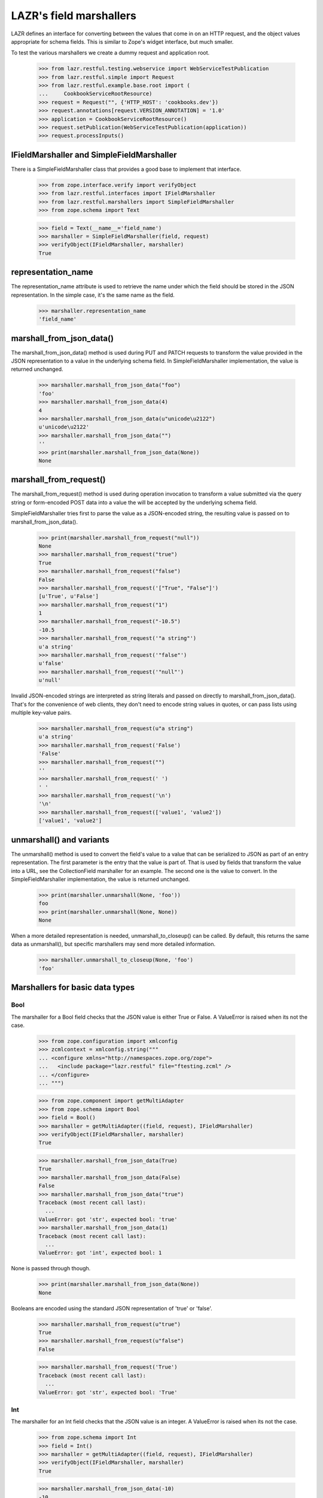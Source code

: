 LAZR's field marshallers
************************

LAZR defines an interface for converting between the values that
come in on an HTTP request, and the object values appropriate for schema
fields. This is similar to Zope's widget interface, but much smaller.

To test the various marshallers we create a dummy request and
application root.

    >>> from lazr.restful.testing.webservice import WebServiceTestPublication
    >>> from lazr.restful.simple import Request
    >>> from lazr.restful.example.base.root import (
    ...     CookbookServiceRootResource)
    >>> request = Request("", {'HTTP_HOST': 'cookbooks.dev'})
    >>> request.annotations[request.VERSION_ANNOTATION] = '1.0'
    >>> application = CookbookServiceRootResource()
    >>> request.setPublication(WebServiceTestPublication(application))
    >>> request.processInputs()

IFieldMarshaller and SimpleFieldMarshaller
==========================================

There is a SimpleFieldMarshaller class that provides a good base to
implement that interface.

    >>> from zope.interface.verify import verifyObject
    >>> from lazr.restful.interfaces import IFieldMarshaller
    >>> from lazr.restful.marshallers import SimpleFieldMarshaller
    >>> from zope.schema import Text

    >>> field = Text(__name__='field_name')
    >>> marshaller = SimpleFieldMarshaller(field, request)
    >>> verifyObject(IFieldMarshaller, marshaller)
    True

representation_name
===================

The representation_name attribute is used to retrieve the name under
which the field should be stored in the JSON representation. In the
simple case, it's the same name as the field.

    >>> marshaller.representation_name
    'field_name'

marshall_from_json_data()
=========================

The marshall_from_json_data() method is used during PUT and PATCH
requests to transform the value provided in the JSON representation to a
value in the underlying schema field. In SimpleFieldMarshaller
implementation, the value is returned unchanged.

    >>> marshaller.marshall_from_json_data("foo")
    'foo'
    >>> marshaller.marshall_from_json_data(4)
    4
    >>> marshaller.marshall_from_json_data(u"unicode\u2122")
    u'unicode\u2122'
    >>> marshaller.marshall_from_json_data("")
    ''
    >>> print(marshaller.marshall_from_json_data(None))
    None

marshall_from_request()
=======================

The marshall_from_request() method is used during operation invocation
to transform a value submitted via the query string or form-encoded POST
data into a value the will be accepted by the underlying schema field.

SimpleFieldMarshaller tries first to parse the value as a JSON-encoded
string, the resulting value is passed on to marshall_from_json_data().

    >>> print(marshaller.marshall_from_request("null"))
    None
    >>> marshaller.marshall_from_request("true")
    True
    >>> marshaller.marshall_from_request("false")
    False
    >>> marshaller.marshall_from_request('["True", "False"]')
    [u'True', u'False']
    >>> marshaller.marshall_from_request("1")
    1
    >>> marshaller.marshall_from_request("-10.5")
    -10.5
    >>> marshaller.marshall_from_request('"a string"')
    u'a string'
    >>> marshaller.marshall_from_request('"false"')
    u'false'
    >>> marshaller.marshall_from_request('"null"')
    u'null'

Invalid JSON-encoded strings are interpreted as string literals and
passed on directly to marshall_from_json_data(). That's for the
convenience of web clients, they don't need to encode string values in
quotes, or can pass lists using multiple key-value pairs.

    >>> marshaller.marshall_from_request(u"a string")
    u'a string'
    >>> marshaller.marshall_from_request('False')
    'False'
    >>> marshaller.marshall_from_request("")
    ''
    >>> marshaller.marshall_from_request(' ')
    ' '
    >>> marshaller.marshall_from_request('\n')
    '\n'
    >>> marshaller.marshall_from_request(['value1', 'value2'])
    ['value1', 'value2']

unmarshall() and variants
=========================

The unmarshall() method is used to convert the field's value to a value
that can be serialized to JSON as part of an entry representation.  The
first parameter is the entry that the value is part of. That is used by
fields that transform the value into a URL, see the CollectionField
marshaller for an example. The second one is the value to convert.  In
the SimpleFieldMarshaller implementation, the value is returned
unchanged.

    >>> print(marshaller.unmarshall(None, 'foo'))
    foo
    >>> print(marshaller.unmarshall(None, None))
    None

When a more detailed representation is needed, unmarshall_to_closeup()
can be called. By default, this returns the same data as unmarshall(),
but specific marshallers may send more detailed information.

    >>> marshaller.unmarshall_to_closeup(None, 'foo')
    'foo'


Marshallers for basic data types
================================

Bool
----

The marshaller for a Bool field checks that the JSON value is either
True or False. A ValueError is raised when its not the case.

    >>> from zope.configuration import xmlconfig
    >>> zcmlcontext = xmlconfig.string("""
    ... <configure xmlns="http://namespaces.zope.org/zope">
    ...   <include package="lazr.restful" file="ftesting.zcml" />
    ... </configure>
    ... """)

    >>> from zope.component import getMultiAdapter
    >>> from zope.schema import Bool
    >>> field = Bool()
    >>> marshaller = getMultiAdapter((field, request), IFieldMarshaller)
    >>> verifyObject(IFieldMarshaller, marshaller)
    True

    >>> marshaller.marshall_from_json_data(True)
    True
    >>> marshaller.marshall_from_json_data(False)
    False
    >>> marshaller.marshall_from_json_data("true")
    Traceback (most recent call last):
      ...
    ValueError: got 'str', expected bool: 'true'
    >>> marshaller.marshall_from_json_data(1)
    Traceback (most recent call last):
      ...
    ValueError: got 'int', expected bool: 1

None is passed through though.

    >>> print(marshaller.marshall_from_json_data(None))
    None

Booleans are encoded using the standard JSON representation of 'true' or
'false'.

    >>> marshaller.marshall_from_request(u"true")
    True
    >>> marshaller.marshall_from_request(u"false")
    False

    >>> marshaller.marshall_from_request('True')
    Traceback (most recent call last):
      ...
    ValueError: got 'str', expected bool: 'True'

Int
---

The marshaller for an Int field checks that the JSON value is an
integer. A ValueError is raised when its not the case.

    >>> from zope.schema import Int
    >>> field = Int()
    >>> marshaller = getMultiAdapter((field, request), IFieldMarshaller)
    >>> verifyObject(IFieldMarshaller, marshaller)
    True

    >>> marshaller.marshall_from_json_data(-10)
    -10
    >>> marshaller.marshall_from_json_data("-10")
    Traceback (most recent call last):
      ...
    ValueError: got 'str', expected int: '-10'

None is passed through though.

    >>> print(marshaller.marshall_from_json_data(None))
    None

Integers are encoded using strings when in a request.

    >>> marshaller.marshall_from_request("4")
    4
    >>> marshaller.marshall_from_request(u"-4")
    -4

It raises a ValueError if the value cannot be converted to an integer.

    >>> marshaller.marshall_from_request("foo")
    Traceback (most recent call last):
    ...
    ValueError: got 'str', expected int: 'foo'

    >>> marshaller.marshall_from_request("4.62")
    Traceback (most recent call last):
    ...
    ValueError:  got 'float', expected int: 4.62...

Note that python octal and hexadecimal syntax isn't supported.

(This would 13 in octal notation.)

    >>> marshaller.marshall_from_request(u"015")
    Traceback (most recent call last):
      ...
    ValueError: got 'unicode', expected int: u'015'

    >>> marshaller.marshall_from_request(u"0x04")
    Traceback (most recent call last):
      ...
    ValueError: got 'unicode', expected int: u'0x04'

Float
-----

The marshaller for a Float field checks that the JSON value is indeed a
float.  A ValueError is raised when it's not the case.

    >>> from zope.schema import Float
    >>> field = Float()
    >>> marshaller = getMultiAdapter((field, request), IFieldMarshaller)
    >>> verifyObject(IFieldMarshaller, marshaller)
    True

    >>> marshaller.marshall_from_json_data(1.0)
    1.0
    >>> marshaller.marshall_from_json_data(-1.0)
    -1.0
    >>> marshaller.marshall_from_json_data("true")
    Traceback (most recent call last):
      ...
    ValueError: got 'str', expected float, int: 'true'

None is passed through though.

    >>> print(marshaller.marshall_from_json_data(None))
    None

And integers are automatically converted to a float.

    >>> marshaller.marshall_from_json_data(1)
    1.0

Floats are encoded using the standard JSON representation.

    >>> marshaller.marshall_from_request(u"1.2")
    1.2
    >>> marshaller.marshall_from_request(u"-1.2")
    -1.2
    >>> marshaller.marshall_from_request(u"-1")
    -1.0

    >>> marshaller.marshall_from_request('True')
    Traceback (most recent call last):
      ...
    ValueError: got 'str', expected float, int: 'True'

Datetime
--------

The marshaller for a Datetime field checks that the JSON value is indeed a
parsable datetime stamp.

    >>> from zope.schema import Datetime
    >>> field = Datetime()
    >>> marshaller = getMultiAdapter((field, request), IFieldMarshaller)
    >>> verifyObject(IFieldMarshaller, marshaller)
    True

    >>> marshaller.marshall_from_json_data('2009-07-07T13:15:00+0000')
    datetime.datetime(2009, 7, 7, 13, 15, tzinfo=<UTC>)

    >>> marshaller.marshall_from_json_data('2009-07-07T13:30:00-0000')
    datetime.datetime(2009, 7, 7, 13, 30, tzinfo=<UTC>)

    >>> marshaller.marshall_from_json_data('2009-07-07T13:45:00Z')
    datetime.datetime(2009, 7, 7, 13, 45, tzinfo=<UTC>)

    >>> marshaller.marshall_from_json_data('2009-07-08T14:30:00')
    datetime.datetime(2009, 7, 8, 14, 30, tzinfo=<UTC>)

    >>> marshaller.marshall_from_json_data('2009-07-09')
    datetime.datetime(2009, 7, 9, 0, 0, tzinfo=<UTC>)

The time zone must be UTC. An error is raised if is it clearly not UTC.

    >>> marshaller.marshall_from_json_data('2009-07-25T13:15:00+0500')
    Traceback (most recent call last):
      ...
    ValueError: Time not in UTC.

    >>> marshaller.marshall_from_json_data('2009-07-25T13:30:00-0200')
    Traceback (most recent call last):
      ...
    ValueError: Time not in UTC.

A ValueError is raised when the value is not parsable.

    >>> marshaller.marshall_from_json_data("now")
    Traceback (most recent call last):
      ...
    ValueError: Value doesn't look like a date.

    >>> marshaller.marshall_from_json_data('20090708')
    Traceback (most recent call last):
      ...
    ValueError: Value doesn't look like a date.

    >>> marshaller.marshall_from_json_data(20090708)
    Traceback (most recent call last):
      ...
    ValueError: Value doesn't look like a date.

Date
----

The marshaller for a Date field checks that the JSON value is indeed a
parsable date.

    >>> from zope.schema import Date
    >>> field = Date()
    >>> marshaller = getMultiAdapter((field, request), IFieldMarshaller)
    >>> verifyObject(IFieldMarshaller, marshaller)
    True

    >>> marshaller.marshall_from_json_data('2009-07-09')
    datetime.date(2009, 7, 9)

The marshaller extends the Datetime marshaller. It will parse a datetime
stamp and return a date.

    >>> marshaller.marshall_from_json_data('2009-07-07T13:15:00+0000')
    datetime.date(2009, 7, 7)

Text
----

The marshaller for IText field checks that the value is a unicode
string. A ValueError is raised when that's not the case.

    >>> from zope.schema import Text
    >>> field = Text()
    >>> marshaller = getMultiAdapter((field, request), IFieldMarshaller)
    >>> verifyObject(IFieldMarshaller, marshaller)
    True

    >>> marshaller.marshall_from_json_data(u"Test")
    u'Test'
    >>> marshaller.marshall_from_json_data(1.0)
    Traceback (most recent call last):
      ...
    ValueError: got 'float', expected unicode: 1.0
    >>> marshaller.marshall_from_json_data('Test')
    Traceback (most recent call last):
      ...
    ValueError: got 'str', expected unicode: 'Test'

None is passed through though.

    >>> print(marshaller.marshall_from_json_data(None))
    None

When coming from the request, everything is interpreted as a unicode
string:

    >>> marshaller.marshall_from_request('a string')
    u'a string'
    >>> marshaller.marshall_from_request(['a', 'b'])
    u"['a', 'b']"
    >>> marshaller.marshall_from_request('true')
    u'True'
    >>> marshaller.marshall_from_request('')
    u''

Except that 'null' still returns None.

    >>> print(marshaller.marshall_from_request('null'))
    None

Bytes
-----

Since there is no way to represent a bytes string in JSON, all strings
are converted to a byte string using UTF-8 encoding. If the value isn't
a string, a ValueError is raised.

    >>> from zope.schema import Bytes
    >>> field = Bytes(__name__='data')
    >>> marshaller = getMultiAdapter((field, request), IFieldMarshaller)
    >>> verifyObject(IFieldMarshaller, marshaller)
    True

    >>> marshaller.marshall_from_json_data(u"Test")
    'Test'
    >>> marshaller.marshall_from_json_data(u'int\xe9ressant')
    'int\xc3\xa9ressant'
    >>> marshaller.marshall_from_json_data(1.0)
    Traceback (most recent call last):
      ...
    ValueError: got 'float', expected str: 1.0

Again, except for None which is passed through.

    >>> print(marshaller.marshall_from_json_data(None))
    None

When coming over the request, the value is also converted into a UTF-8
encoded string.

    >>> marshaller.marshall_from_request(u"Test")
    'Test'
    >>> marshaller.marshall_from_request(u'int\xe9ressant')
    'int\xc3\xa9ressant'
    >>> marshaller.marshall_from_request('1.0')
    '1.0'

But again, None is returned as is.

    >>> print(marshaller.marshall_from_request('null'))
    None

Since multipart/form-data can be used to upload data, file-like objects
are read.

    >>> from cStringIO import StringIO
    >>> marshaller.marshall_from_request(StringIO('A line of data'))
    'A line of data'

Bytes field used in an entry are stored in the librarian, so their
representation name states that it's a link.

    >>> marshaller.representation_name
    'data_link'

And the unmarshall() method returns a link that will serve the file.

    >>> from lazr.restful import EntryResource
    >>> from lazr.restful.example.base.interfaces import ICookbookSet
    >>> from zope.component import getUtility
    >>> entry_resource = EntryResource(
    ...     getUtility(ICookbookSet).get('Everyday Greens'), request)

(The value would be the BytesStorage instance used to store the
content, but it's not needed.)

    >>> marshaller.unmarshall(entry_resource, None)
    'http://.../cookbooks/Everyday%20Greens/data'

ASCIILine
---------

ASCIILine is a subclass of Bytes but is marshalled like text.

    >>> from zope.schema import ASCIILine
    >>> field = ASCIILine(__name__='field')
    >>> marshaller = getMultiAdapter((field, request), IFieldMarshaller)
    >>> verifyObject(IFieldMarshaller, marshaller)
    True

Unicode objects remain Unicode objects.

    >>> marshaller.marshall_from_json_data(u"Test")
    u'Test'

Note that the marshaller accepts character values where bit 7 is set.

    >>> marshaller.marshall_from_json_data(u'int\xe9ressant')
    u'int\xe9ressant'

Non-string values like floats are rejected.

    >>> marshaller.marshall_from_json_data(1.0)
    Traceback (most recent call last):
      ...
    ValueError: got 'float', expected unicode: 1.0

None is passed through.

    >>> print(marshaller.marshall_from_json_data(None))
    None

When coming from the request, everything is interpreted as a unicode
string:

    >>> marshaller.marshall_from_request('a string')
    u'a string'
    >>> marshaller.marshall_from_request(['a', 'b'])
    u"['a', 'b']"
    >>> marshaller.marshall_from_request('true')
    u'True'
    >>> marshaller.marshall_from_request('')
    u''
    >>> marshaller.marshall_from_request(u'int\xe9ressant')
    u'int\xe9ressant'
    >>> marshaller.marshall_from_request('1.0')
    u'1.0'

But again, 'null' is returned as None.

    >>> print(marshaller.marshall_from_request('null'))
    None

Unlike a Bytes field, an ASCIILine field used in an entry is stored
as an ordinary attribute, hence its representation name is the attribute
name itself.

    >>> marshaller.representation_name
    'field'

Choice marshallers
==================

The marshaller for a Choice is chosen based on the Choice's
vocabulary.

    >>> from zope.schema import Choice

Choice for IVocabularyTokenized
-------------------------------

The default marshaller will use the vocabulary getTermByToken to
retrieve the value to use. It raises an error if the value isn't in the
vocabulary.

    >>> field = Choice(__name__='simple', values=[10, 'a value', True])
    >>> marshaller = getMultiAdapter((field, request), IFieldMarshaller)
    >>> verifyObject(IFieldMarshaller, marshaller)
    True
    >>> marshaller.marshall_from_json_data(10)
    10
    >>> marshaller.marshall_from_json_data("a value")
    'a value'
    >>> marshaller.marshall_from_json_data(True)
    True
    >>> marshaller.marshall_from_request('true')
    True
    >>> marshaller.marshall_from_request('a value')
    'a value'
    >>> marshaller.marshall_from_request('10')
    10

    >>> marshaller.marshall_from_json_data('100')
    Traceback (most recent call last):
      ...
    ValueError: '100' isn't a valid token

None is always returned unchanged.

    >>> print(marshaller.marshall_from_json_data(None))
    None

Since this marshaller's Choice fields deal with small, fixed
vocabularies, their unmarshall_to_closeup() implementations to
describe the vocabulary as a whole.

    >>> for token in marshaller.unmarshall_to_closeup(None, '10'):
    ...     print(sorted(token.items()))
    [('title', None), ('token', '10')]
    [('title', None), ('token', 'a value')]
    [('title', None), ('token', 'True')]

And None is handled correctly.

    >>> for token in marshaller.unmarshall_to_closeup(None, None):
    ...     print(sorted(token.items()))
    [('title', None), ('token', '10')]
    [('title', None), ('token', 'a value')]
    [('title', None), ('token', 'True')]

Unicode Exceptions Sidebar
--------------------------

Because tracebacks with high-bit characters in them end up being displayed
like "ValueError: <unprintable ValueError object>" we'll use a helper to
display them the way we want.

    >>> def show_ValueError(callable, *args):
    ...     try:
    ...         callable(*args)
    ...     except ValueError as e:
    ...         print('ValueError:', unicode(e))


Choice of EnumeratedTypes
-------------------------

The JSON representation of the enumerated value is its title.  A string
that corresponds to one of the values is marshalled to the appropriate
value. A string that doesn't correspond to any enumerated value results
in a helpful ValueError.

    >>> from lazr.restful.example.base.interfaces import Cuisine
    >>> field = Choice(vocabulary=Cuisine)
    >>> marshaller = getMultiAdapter((field, request), IFieldMarshaller)
    >>> verifyObject(IFieldMarshaller, marshaller)
    True

    >>> marshaller.marshall_from_json_data("Dessert")
    <Item Cuisine.DESSERT...>

    >>> show_ValueError(marshaller.marshall_from_json_data, "NoSuchCuisine")
    ValueError: Invalid value "NoSuchCuisine". Acceptable values are: ...

    >>> show_ValueError(marshaller.marshall_from_json_data, "dessert")
    ValueError: Invalid value "dessert". Acceptable values are: ...

None is returned unchanged:

    >>> print(marshaller.marshall_from_json_data(None))
    None

This marshaller is for a Choice field describing a small, fixed
vocabularies. Because the vocabulary is small, its
unmarshall_to_closeup() implementation can describe the whole
vocabulary.

    >>> for cuisine in sorted(
    ...     marshaller.unmarshall_to_closeup(None, "Triaged")):
    ...     print(sorted(cuisine.items()))
    [('title', 'American'), ('token', 'AMERICAN')]
    ...
    [('title', 'Vegetarian'), ('token', 'VEGETARIAN')]


Objects
-------

An object is marshalled to its URL.

    >>> from lazr.restful.fields import Reference
    >>> from lazr.restful.example.base.interfaces import ICookbook
    >>> reference_field = Reference(schema=ICookbook)
    >>> reference_marshaller = getMultiAdapter(
    ...     (reference_field, request), IFieldMarshaller)
    >>> verifyObject(IFieldMarshaller, reference_marshaller)
    True

    >>> from lazr.restful.example.base.root import COOKBOOKS
    >>> cookbook = COOKBOOKS[0]
    >>> cookbook_url = reference_marshaller.unmarshall(None, cookbook)
    >>> print(cookbook_url)
    http://.../cookbooks/Mastering%20the%20Art%20of%20French%20Cooking

A URL is unmarshalled to the underlying object.

    >>> cookbook = reference_marshaller.marshall_from_json_data(cookbook_url)
    >>> cookbook.name
    u'Mastering the Art of French Cooking'

    >>> reference_marshaller.marshall_from_json_data("not a url")
    Traceback (most recent call last):
    ...
    ValueError: "not a url" is not a valid URI.

    >>> reference_marshaller.marshall_from_json_data(4)
    Traceback (most recent call last):
    ...
    ValueError: got 'int', expected string: 4

    >>> print(reference_marshaller.marshall_from_json_data(None))
    None

Relative URLs
~~~~~~~~~~~~~

Relative URLs are interpreted as would be expected:

    >>> cookbook = reference_marshaller.marshall_from_json_data(
    ...     '/cookbooks/Everyday%20Greens')
    >>> print(cookbook.name)
    Everyday Greens

Redirections
~~~~~~~~~~~~

Objects may have multiple URLs, with non-canonical forms redirecting to
canonical forms.  The object marshaller accepts URLs that redirect, provided
that the redirected-to resource knows how to find the ultimate target
object.

    >>> cookbook = reference_marshaller.marshall_from_json_data(
    ...     '/cookbooks/featured')
    >>> print(cookbook.name)
    Mastering the Art of French Cooking

Collections
-----------

The most complicated kind of marshaller is one that manages a
collection of objects associated with some other object. The generic
collection marshaller will take care of marshalling to the proper
collection type, and of marshalling the individual items using the
marshaller for its value_type. Dictionaries may specify separate
marshallers for their keys and values. If no key and/or value marshallers
are specified, the default SimpleFieldMarshaller is used.

    >>> from zope.schema import Dict, List, Tuple, Set
    >>> list_of_strings_field = List(value_type=Text())
    >>> from lazr.restful.example.base.interfaces import Cuisine
    >>> tuple_of_ints_field = Tuple(value_type=Int())
    >>> list_of_choices_field = List(
    ...     value_type=Choice(vocabulary=Cuisine))
    >>> simple_list_field = List()
    >>> set_of_choices_field = Set(
    ...  value_type=Choice(vocabulary=Cuisine)).bind(None)
    >>> dict_of_choices_field = Dict(
    ...     key_type=Text(),
    ...     value_type=Choice(vocabulary=Cuisine))
    >>> simple_dict_field = Dict()

    >>> list_marshaller = getMultiAdapter(
    ...     (list_of_strings_field, request), IFieldMarshaller)
    >>> verifyObject(IFieldMarshaller, list_marshaller)
    True

    >>> simple_list_marshaller = getMultiAdapter(
    ...     (simple_list_field, request), IFieldMarshaller)
    >>> verifyObject(IFieldMarshaller, simple_list_marshaller)
    True
    >>> verifyObject(
    ...     IFieldMarshaller, simple_list_marshaller.value_marshaller)
    True

    >>> tuple_marshaller = getMultiAdapter(
    ...     (tuple_of_ints_field, request), IFieldMarshaller)
    >>> verifyObject(IFieldMarshaller, tuple_marshaller)
    True

    >>> choice_list_marshaller = getMultiAdapter(
    ...     (list_of_choices_field, request), IFieldMarshaller)
    >>> verifyObject(IFieldMarshaller, choice_list_marshaller)
    True

    >>> set_marshaller = getMultiAdapter(
    ...     (set_of_choices_field, request), IFieldMarshaller)
    >>> verifyObject(IFieldMarshaller, set_marshaller)
    True

    >>> dict_marshaller = getMultiAdapter(
    ...     (dict_of_choices_field, request), IFieldMarshaller)
    >>> verifyObject(IFieldMarshaller, dict_marshaller)
    True
    >>> verifyObject(IFieldMarshaller, dict_marshaller.key_marshaller)
    True
    >>> verifyObject(IFieldMarshaller, dict_marshaller.value_marshaller)
    True

    >>> simple_dict_marshaller = getMultiAdapter(
    ...     (simple_dict_field, request), IFieldMarshaller)
    >>> verifyObject(IFieldMarshaller, simple_dict_marshaller)
    True
    >>> verifyObject(IFieldMarshaller, simple_dict_marshaller.key_marshaller)
    True
    >>> verifyObject(
    ...     IFieldMarshaller, simple_dict_marshaller.value_marshaller)
    True

For sequences, the only JSON representation for the collection itself is a
list, since that's the only sequence type available in JSON. Anything else
will raise a ValueError.

    >>> list_marshaller.marshall_from_json_data([u"Test"])
    [u'Test']

    >>> list_marshaller.marshall_from_json_data(u"Test")
    Traceback (most recent call last):
      ...
    ValueError: got 'unicode', expected list: u'Test'

For dicts, we support marshalling from sequences of (name, value) pairs as
well as from dicts or even strings which are interpreted as single element
lists.

    >>> dict_marshaller.marshall_from_json_data({u"foo": u"Vegetarian"})
    {u'foo': <Item Cuisine.VEGETARIAN, ...>}

    >>> dict_marshaller.marshall_from_json_data([(u"foo", u"Vegetarian")])
    {u'foo': <Item Cuisine.VEGETARIAN, ...>}

    >>> dict_marshaller.marshall_from_request(u"foo,Vegetarian")
    {u'foo': <Item Cuisine.VEGETARIAN, ...>}

If we attempt to marshall something other than one of the above data formats,
a ValueError will be raised.

    >>> dict_marshaller.marshall_from_json_data(u"Test")
    Traceback (most recent call last):
      ...
    ValueError: got 'unicode', expected dict: u'Test'

    >>> dict_marshaller.marshall_from_request(u"Test")
    Traceback (most recent call last):
      ...
    ValueError: got '[u'Test']', list of name,value pairs

None is passed through though.

    >>> print(list_marshaller.marshall_from_json_data(None))
    None

    >>> print(dict_marshaller.marshall_from_json_data(None))
    None

ValueError is also raised if one of the value in the list doesn't
validate against the more specific marshaller.

    >>> list_marshaller.marshall_from_json_data([u'Text', 1, 2])
    Traceback (most recent call last):
      ...
    ValueError: got 'int', expected unicode: 1

    >>> show_ValueError(choice_list_marshaller.marshall_from_request,
    ...     [u'Vegetarian', u'NoSuchChoice'])
    ValueError: Invalid value "NoSuchChoice"...

ValueError is also raised if one of the keys or values in the dict doesn't
validate against the more specific marshaller.

    >>> dict_marshaller.marshall_from_json_data({1: u"Vegetarian"})
    Traceback (most recent call last):
      ...
    ValueError: got 'int', expected unicode: 1

    >>> show_ValueError(dict_marshaller.marshall_from_request,
    ...     {u'foo': u'NoSuchChoice'})
    ValueError: Invalid value "NoSuchChoice"...

The return type is correctly typed to the concrete collection.

    >>> tuple_marshaller.marshall_from_json_data([1, 2, 3])
    (1, 2, 3)
    >>> marshalled_set = set_marshaller.marshall_from_json_data(
    ...     ['Vegetarian', 'Dessert'])
    >>> type(marshalled_set)
    <type 'set'>
    >>> sorted(marshalled_set)
    [<Item Cuisine.VEGETARIAN, ...>, <Item Cuisine.DESSERT, ...>]

    >>> result = choice_list_marshaller.marshall_from_request(
    ...     [u'Vegetarian', u'General'])
    >>> type(result)
    <type 'list'>
    >>> [item.title for item in result]
    ['Vegetarian', 'General']

    >>> marshalled_dict = dict_marshaller.marshall_from_json_data(
    ...     {u'foo': u'Vegetarian', u'bar': u'General'})
    >>> type(marshalled_dict)
    <type 'dict'>
    >>> sorted(
    ...     [(key, value.title) for key, value in marshalled_dict.items()])
    [(u'bar', 'General'), (u'foo', 'Vegetarian')]

When coming from the request, either a list or a JSON-encoded
representation is accepted. The normal request rules for the
underlying type are then followed. When marshalling dicts, the
list elements are name,value strings which are pulled apart and
used to populate the dict.

    >>> list_marshaller.marshall_from_request([u'1', u'2'])
    [u'1', u'2']
    >>> list_marshaller.marshall_from_request('["1", "2"]')
    [u'1', u'2']

    >>> dict_marshaller.marshall_from_request('["foo,Vegetarian"]')
    {u'foo': <Item Cuisine.VEGETARIAN, ...>}

    >>> tuple_marshaller.marshall_from_request([u'1', u'2'])
    (1, 2)

Except that 'null' still returns None.

    >>> print(list_marshaller.marshall_from_request('null'))
    None

    >>> print(dict_marshaller.marshall_from_request('null'))
    None

Also, as a convenience for web client, so that they don't have to JSON
encode single-element list, non-list value are promoted into a
single-element list.

    >>> tuple_marshaller.marshall_from_request('1')
    (1,)

    >>> list_marshaller.marshall_from_request('test')
    [u'test']

The unmarshall() method will return a list containing the unmarshalled
representation of each its members.

    >>> sorted(set_marshaller.unmarshall(None, marshalled_set))
    ['Dessert', 'Vegetarian']

    >>> unmarshalled = dict_marshaller.unmarshall(None, marshalled_dict)
    >>> sorted(unmarshalled.iteritems())
    [(u'bar', 'General'), (u'foo', 'Vegetarian')]

The unmarshall() method will return None when given None.

    >>> print(dict_marshaller.unmarshall(None, None))
    None

CollectionField
---------------

Since CollectionField are really a list of references to other
objects, and they are exposed using a dedicated CollectionResource,
the marshaller for this kind of field is simpler.  Let's do an example
with a collection of IRecipe objects associated with some
ICookbook. (This might be the list of recipes in the cookbook, or
something like that.)

    >>> from lazr.restful.fields import CollectionField
    >>> from lazr.restful.example.base.interfaces import IRecipe
    >>> field = CollectionField(
    ...     __name__='recipes', value_type=Reference(schema=IRecipe))
    >>> marshaller = getMultiAdapter((field, request), IFieldMarshaller)
    >>> verifyObject(IFieldMarshaller, marshaller)
    True

Instead of serving the actual collection, collection marshallers serve
a URL to that collection.

    >>> marshaller.unmarshall(entry_resource, ["recipe 1", "recipe 2"])
    'http://.../cookbooks/Everyday%20Greens/recipes'

They also annotate the representation name of the field, so that
clients know this is a link to a collection-type resource.

    >>> marshaller.representation_name
    'recipes_collection_link'
